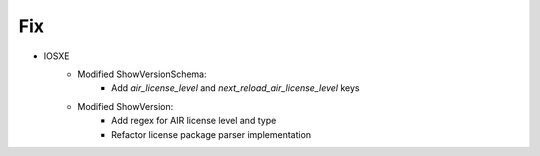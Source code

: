 --------------------------------------------------------------------------------
                                Fix
--------------------------------------------------------------------------------
* IOSXE
    * Modified ShowVersionSchema:
        * Add `air_license_level` and `next_reload_air_license_level` keys
    * Modified ShowVersion:
        * Add regex for AIR license level and type
        * Refactor license package parser implementation
